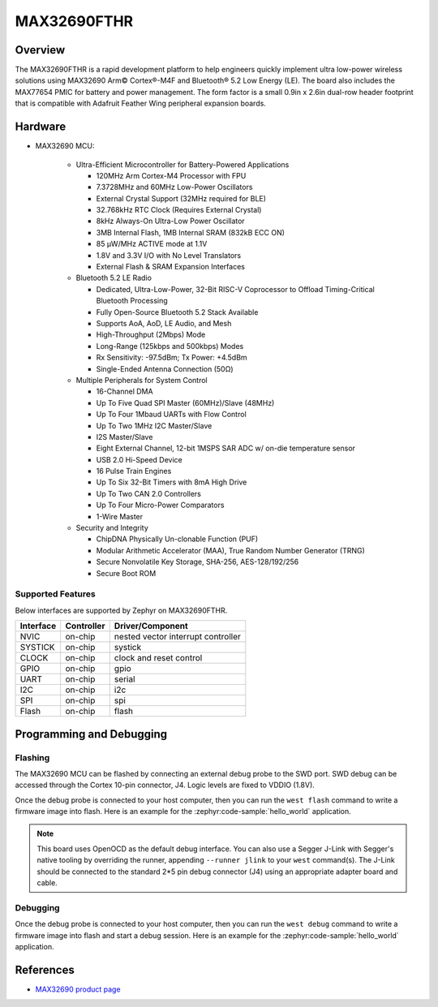 .. _max32690_fthr:

MAX32690FTHR
############

Overview
********

The MAX32690FTHR is a rapid development platform to help engineers quickly
implement ultra low-power wireless solutions using MAX32690 Arm© Cortex®-M4F
and Bluetooth® 5.2 Low Energy (LE). The board also includes the MAX77654 PMIC
for battery and power management. The form factor is a small 0.9in x 2.6in
dual-row header footprint that is compatible with Adafruit Feather Wing
peripheral expansion boards.

Hardware
********

- MAX32690 MCU:

    - Ultra-Efficient Microcontroller for Battery-Powered Applications

      - 120MHz Arm Cortex-M4 Processor with FPU
      - 7.3728MHz and 60MHz Low-Power Oscillators
      - External Crystal Support (32MHz required for BLE)
      - 32.768kHz RTC Clock (Requires External Crystal)
      - 8kHz Always-On Ultra-Low Power Oscillator
      - 3MB Internal Flash, 1MB Internal SRAM (832kB ECC ON)
      - 85 μW/MHz ACTIVE mode at 1.1V
      - 1.8V and 3.3V I/O with No Level Translators
      - External Flash & SRAM Expansion Interfaces

    - Bluetooth 5.2 LE Radio

      - Dedicated, Ultra-Low-Power, 32-Bit RISC-V Coprocessor to Offload
        Timing-Critical Bluetooth Processing
      - Fully Open-Source Bluetooth 5.2 Stack Available
      - Supports AoA, AoD, LE Audio, and Mesh
      - High-Throughput (2Mbps) Mode
      - Long-Range (125kbps and 500kbps) Modes
      - Rx Sensitivity: -97.5dBm; Tx Power: +4.5dBm
      - Single-Ended Antenna Connection (50Ω)

    - Multiple Peripherals for System Control

      - 16-Channel DMA
      - Up To Five Quad SPI Master (60MHz)/Slave (48MHz)
      - Up To Four 1Mbaud UARTs with Flow Control
      - Up To Two 1MHz I2C Master/Slave
      - I2S Master/Slave
      - Eight External Channel, 12-bit 1MSPS SAR ADC w/ on-die temperature sensor
      - USB 2.0 Hi-Speed Device
      - 16 Pulse Train Engines
      - Up To Six 32-Bit Timers with 8mA High Drive
      - Up To Two CAN 2.0 Controllers
      - Up To Four Micro-Power Comparators
      - 1-Wire Master

    - Security and Integrity​

      - ChipDNA Physically Un-clonable Function (PUF)
      - Modular Arithmetic Accelerator (MAA), True Random Number Generator (TRNG)
      - Secure Nonvolatile Key Storage, SHA-256, AES-128/192/256
      - Secure Boot ROM

Supported Features
==================

Below interfaces are supported by Zephyr on MAX32690FTHR.

+-----------+------------+-------------------------------------+
| Interface | Controller | Driver/Component                    |
+===========+============+=====================================+
| NVIC      | on-chip    | nested vector interrupt controller  |
+-----------+------------+-------------------------------------+
| SYSTICK   | on-chip    | systick                             |
+-----------+------------+-------------------------------------+
| CLOCK     | on-chip    | clock and reset control             |
+-----------+------------+-------------------------------------+
| GPIO      | on-chip    | gpio                                |
+-----------+------------+-------------------------------------+
| UART      | on-chip    | serial                              |
+-----------+------------+-------------------------------------+
| I2C       | on-chip    | i2c                                 |
+-----------+------------+-------------------------------------+
| SPI       | on-chip    | spi                                 |
+-----------+------------+-------------------------------------+
| Flash     | on-chip    | flash                               |
+-----------+------------+-------------------------------------+

Programming and Debugging
*************************

Flashing
========

The MAX32690 MCU can be flashed by connecting an external debug probe to the
SWD port. SWD debug can be accessed through the Cortex 10-pin connector, J4.
Logic levels are fixed to VDDIO (1.8V).

Once the debug probe is connected to your host computer, then you can run the
``west flash`` command to write a firmware image into flash. Here is an example
for the :zephyr:code-sample:`hello_world` application.

.. zephyr-app-commands::
   :zephyr-app: samples/hello_world
   :board: max32690fthr/max32690/m4
   :goals: flash

.. note::

   This board uses OpenOCD as the default debug interface. You can also use a
   Segger J-Link with Segger's native tooling by overriding the runner,
   appending ``--runner jlink`` to your ``west`` command(s). The J-Link should
   be connected to the standard 2*5 pin debug connector (J4) using an
   appropriate adapter board and cable.

Debugging
=========

Once the debug probe is connected to your host computer, then you can run the
``west debug`` command to write a firmware image into flash and start a debug
session. Here is an example for the :zephyr:code-sample:`hello_world` application.

.. zephyr-app-commands::
   :zephyr-app: samples/hello_world
   :board: max32690fthr/max32690/m4
   :goals: debug

References
**********

- `MAX32690 product page`_

.. _MAX32690 product page:
   https://www.analog.com/en/products/max32690.html
